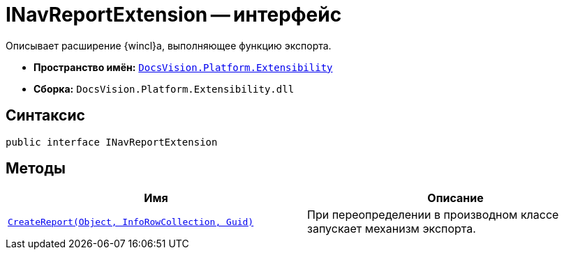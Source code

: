 = INavReportExtension -- интерфейс

Описывает расширение {wincl}а, выполняющее функцию экспорта.

* *Пространство имён:* `xref:api/DocsVision/Platform/Extensibility/Extensibility_NS.adoc[DocsVision.Platform.Extensibility]`
* *Сборка:* `DocsVision.Platform.Extensibility.dll`

== Синтаксис

[source,csharp]
----
public interface INavReportExtension
----

== Методы

[cols=",",options="header"]
|===
|Имя |Описание
|`xref:api/DocsVision/Platform/Extensibility/INavReportExtension.CreateReport_MT.adoc[CreateReport(Object, InfoRowCollection, Guid)]` |При переопределении в производном классе запускает механизм экспорта.
|===
